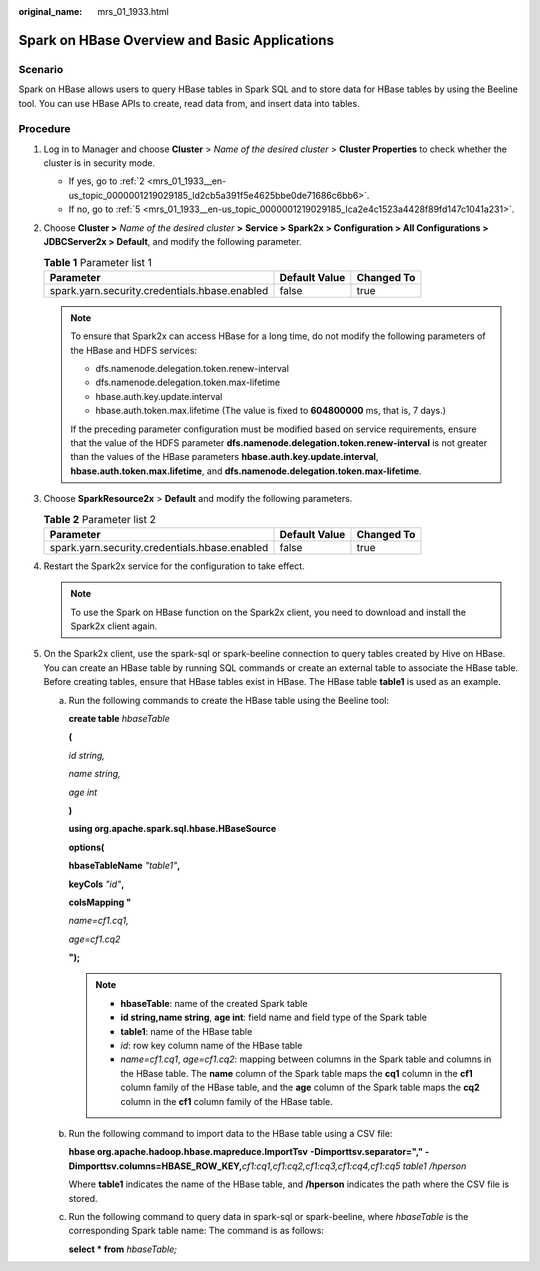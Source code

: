 :original_name: mrs_01_1933.html

.. _mrs_01_1933:

Spark on HBase Overview and Basic Applications
==============================================

Scenario
--------

Spark on HBase allows users to query HBase tables in Spark SQL and to store data for HBase tables by using the Beeline tool. You can use HBase APIs to create, read data from, and insert data into tables.

Procedure
---------

#. Log in to Manager and choose **Cluster** > *Name of the desired cluster* > **Cluster Properties** to check whether the cluster is in security mode.

   -  If yes, go to :ref:`2 <mrs_01_1933__en-us_topic_0000001219029185_ld2cb5a391f5e4625bbe0de71686c6bb6>`.
   -  If no, go to :ref:`5 <mrs_01_1933__en-us_topic_0000001219029185_lca2e4c1523a4428f89fd147c1041a231>`.

#. .. _mrs_01_1933__en-us_topic_0000001219029185_ld2cb5a391f5e4625bbe0de71686c6bb6:

   Choose **Cluster >** *Name of the desired cluster* **>** **Service > Spark2x > Configuration > All Configurations > JDBCServer2x > Default**, and modify the following parameter.

   .. table:: **Table 1** Parameter list 1

      ============================================= ============= ==========
      Parameter                                     Default Value Changed To
      ============================================= ============= ==========
      spark.yarn.security.credentials.hbase.enabled false         true
      ============================================= ============= ==========

   .. note::

      To ensure that Spark2x can access HBase for a long time, do not modify the following parameters of the HBase and HDFS services:

      -  dfs.namenode.delegation.token.renew-interval
      -  dfs.namenode.delegation.token.max-lifetime
      -  hbase.auth.key.update.interval
      -  hbase.auth.token.max.lifetime (The value is fixed to **604800000** ms, that is, 7 days.)

      If the preceding parameter configuration must be modified based on service requirements, ensure that the value of the HDFS parameter **dfs.namenode.delegation.token.renew-interval** is not greater than the values of the HBase parameters **hbase.auth.key.update.interval**, **hbase.auth.token.max.lifetime**, and **dfs.namenode.delegation.token.max-lifetime**.

#. Choose **SparkResource2x** > **Default** and modify the following parameters.

   .. table:: **Table 2** Parameter list 2

      ============================================= ============= ==========
      Parameter                                     Default Value Changed To
      ============================================= ============= ==========
      spark.yarn.security.credentials.hbase.enabled false         true
      ============================================= ============= ==========

#. Restart the Spark2x service for the configuration to take effect.

   .. note::

      To use the Spark on HBase function on the Spark2x client, you need to download and install the Spark2x client again.

#. .. _mrs_01_1933__en-us_topic_0000001219029185_lca2e4c1523a4428f89fd147c1041a231:

   On the Spark2x client, use the spark-sql or spark-beeline connection to query tables created by Hive on HBase. You can create an HBase table by running SQL commands or create an external table to associate the HBase table. Before creating tables, ensure that HBase tables exist in HBase. The HBase table **table1** is used as an example.

   a. Run the following commands to create the HBase table using the Beeline tool:

      **create table** *hbaseTable*

      **(**

      *id string,*

      *name string,*

      *age int*

      **)**

      **using org.apache.spark.sql.hbase.HBaseSource**

      **options(**

      **hbaseTableName** *"table1"*\ **,**

      **keyCols** *"id"*\ **,**

      **colsMapping "**

      *name=cf1.cq1,*

      *age=cf1.cq2*

      **");**

      .. note::

         -  **hbaseTable**: name of the created Spark table
         -  **id string,name string**, **age int**: field name and field type of the Spark table
         -  **table1**: name of the HBase table
         -  *id*: row key column name of the HBase table
         -  *name=cf1.cq1*, *age=cf1.cq2*: mapping between columns in the Spark table and columns in the HBase table. The **name** column of the Spark table maps the **cq1** column in the **cf1** column family of the HBase table, and the **age** column of the Spark table maps the **cq2** column in the **cf1** column family of the HBase table.

   b. Run the following command to import data to the HBase table using a CSV file:

      **hbase org.apache.hadoop.hbase.mapreduce.ImportTsv** **-Dimporttsv.separator="," -Dimporttsv.columns=HBASE_ROW_KEY,**\ *cf1:cq1,cf1:cq2,cf1:cq3,cf1:cq4,cf1:cq5* *table1 /hperson*

      Where **table1** indicates the name of the HBase table, and **/hperson** indicates the path where the CSV file is stored.

   c. Run the following command to query data in spark-sql or spark-beeline, where *hbaseTable* is the corresponding Spark table name: The command is as follows:

      **select \* from** *hbaseTable;*

